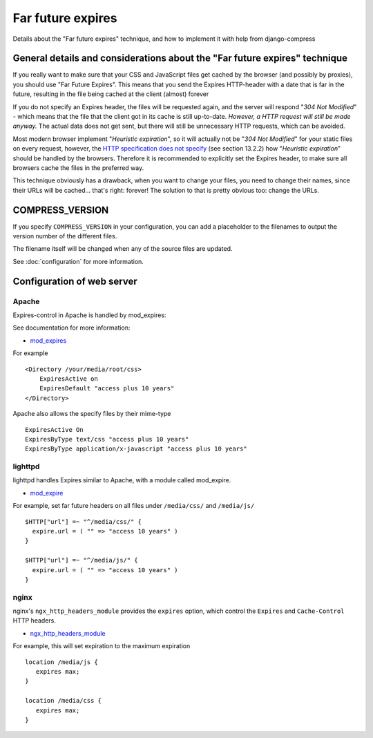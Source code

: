 .. _ref-farfutureexpires:

==================
Far future expires
==================

Details about the "Far future expires" technique, and how to implement it with help from django-compress

General details and considerations about the "Far future expires" technique
===========================================================================

If you really want to make sure that your CSS and JavaScript files get cached by
the browser (and possibly by proxies), you should use "Far Future Expires".
This means that you send the Expires HTTP-header with a date that is far in the future,
resulting in the file being cached at the client (almost) forever

If you do not specify an Expires header, the files will be requested again,
and the server will respond "*304 Not Modified*" - which means that the file that
the client got in its cache is still up-to-date. *However, a HTTP request will still be made anyway.*
The actual data does not get sent, but there will still be unnecessary HTTP requests, which can be avoided.

Most modern browser implement "*Heuristic expiration*", so it will actually not be
"*304 Not Modified*" for your static files on every request, however, the
`HTTP specification does not specify <http://www.w3.org/Protocols/rfc2616/rfc2616-sec13.html>`_ (see section 13.2.2)
how "*Heuristic expiration*" should be handled by the browsers.
Therefore it is recommended to explicitly set the Expires header, to make sure all
browsers cache the files in the preferred way.

This technique obviously has a drawback, when you want to change your files,
you need to change their names, since their URLs will be cached... that's right: forever!
The solution to that is pretty obvious too: change the URLs.

COMPRESS_VERSION 
================

If you specify ``COMPRESS_VERSION`` in your configuration, you can add a placeholder
to the filenames to output the version number of the different files.

The filename itself will be changed when any of the source files are updated.

See :doc:`configuration` for more information.

Configuration of web server
===========================

Apache
------

Expires-control in Apache is handled by mod_expires:

See documentation for more information:

* `mod_expires <http://httpd.apache.org/docs/2.2/mod/mod_expires.html>`_

For example ::

    <Directory /your/media/root/css>
        ExpiresActive on
        ExpiresDefault "access plus 10 years"
    </Directory>

Apache also allows the specify files by their mime-type ::

  ExpiresActive On
  ExpiresByType text/css "access plus 10 years"
  ExpiresByType application/x-javascript "access plus 10 years"

lighttpd
--------

lighttpd handles Expires similar to Apache, with a module called mod_expire.

* `mod_expire <http://trac.lighttpd.net/trac/wiki/Docs%3AModExpire>`_

For example, set far future headers on all files under ``/media/css/`` and ``/media/js/`` ::

    $HTTP["url"] =~ "^/media/css/" {
      expire.url = ( "" => "access 10 years" )
    }

    $HTTP["url"] =~ "^/media/js/" {
      expire.url = ( "" => "access 10 years" )
    }

nginx
-----

nginx's ``ngx_http_headers_module`` provides the ``expires`` option, which control
the ``Expires`` and ``Cache-Control`` HTTP headers.

* `ngx_http_headers_module <http://wiki.codemongers.com/NginxHttpHeadersModule>`_

For example, this will set expiration to the maximum expiration ::

   location /media/js {
      expires max;
   }

   location /media/css {
      expires max;
   }
